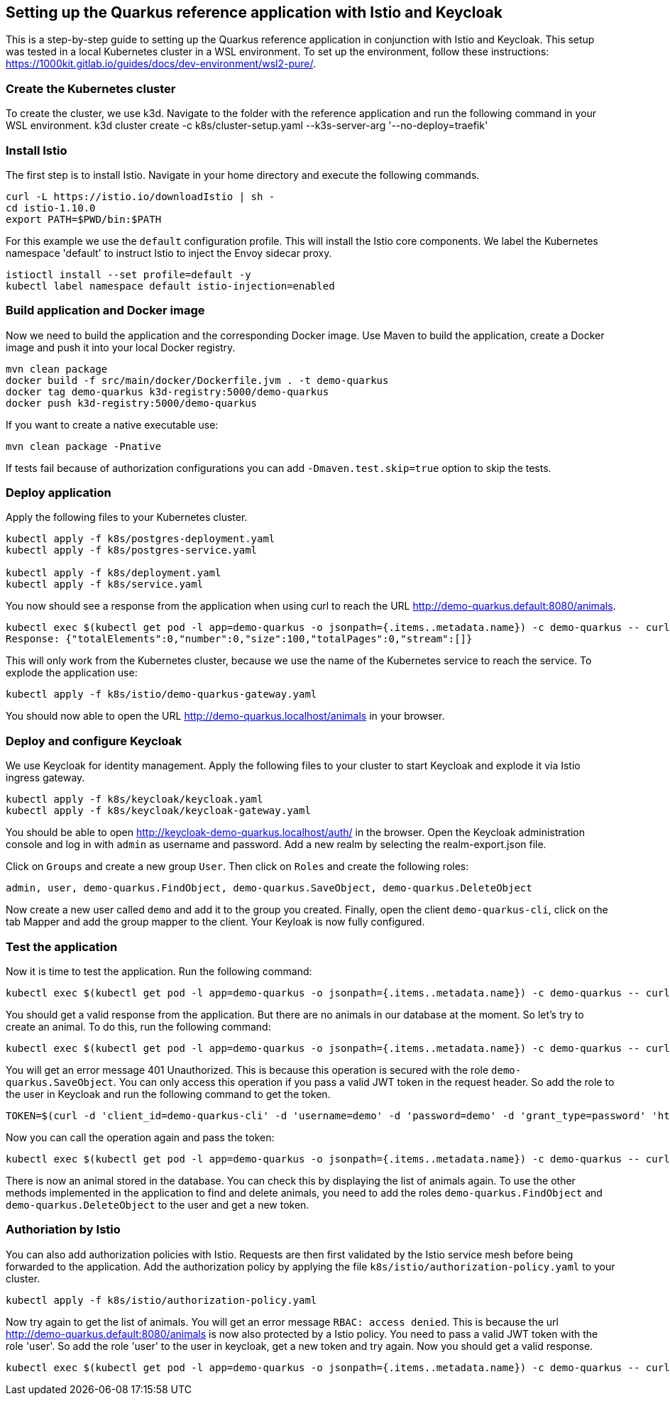 ## Setting up the Quarkus reference application with Istio and Keycloak

This is a step-by-step guide to setting up the Quarkus reference application in conjunction with Istio and Keycloak. This setup was tested in a local Kubernetes cluster in a WSL environment. To set up the environment, follow these instructions: https://1000kit.gitlab.io/guides/docs/dev-environment/wsl2-pure/.

### Create the Kubernetes cluster
To create the cluster, we use k3d. Navigate to the folder with the reference application and run the following command in your WSL environment.
k3d cluster create -c k8s/cluster-setup.yaml --k3s-server-arg '--no-deploy=traefik'

### Install Istio
The first step is to install Istio. Navigate in your home directory and execute the following commands.
```
curl -L https://istio.io/downloadIstio | sh -
cd istio-1.10.0
export PATH=$PWD/bin:$PATH
```

For this example we use the `default` configuration profile. This will install the Istio core components. We label the Kubernetes namespace 'default' to instruct Istio to inject the Envoy sidecar proxy.
```
istioctl install --set profile=default -y
kubectl label namespace default istio-injection=enabled
```

### Build application and Docker image
Now we need to build the application and the corresponding Docker image. Use Maven to build the application, create a Docker image and push it into your local Docker registry.
```
mvn clean package
docker build -f src/main/docker/Dockerfile.jvm . -t demo-quarkus
docker tag demo-quarkus k3d-registry:5000/demo-quarkus
docker push k3d-registry:5000/demo-quarkus
```
If you want to create a native executable use:
```
mvn clean package -Pnative
```
If tests fail because of authorization configurations you can add `-Dmaven.test.skip=true` option to skip the tests.

### Deploy application
Apply the following files to your Kubernetes cluster.
```
kubectl apply -f k8s/postgres-deployment.yaml
kubectl apply -f k8s/postgres-service.yaml

kubectl apply -f k8s/deployment.yaml
kubectl apply -f k8s/service.yaml
```

You now should see a response from the application when using curl to reach the URL http://demo-quarkus.default:8080/animals.
```
kubectl exec $(kubectl get pod -l app=demo-quarkus -o jsonpath={.items..metadata.name}) -c demo-quarkus -- curl http://demo-quarkus.default:8080/animals
Response: {"totalElements":0,"number":0,"size":100,"totalPages":0,"stream":[]}
```

This will only work from the Kubernetes cluster, because we use the name of the Kubernetes service to reach the service. To explode the application use:
```
kubectl apply -f k8s/istio/demo-quarkus-gateway.yaml
```
You should now able to open the URL http://demo-quarkus.localhost/animals in your browser.

### Deploy and configure Keycloak
We use Keycloak for identity management. Apply the following files to your cluster to start Keycloak and explode it via Istio ingress gateway.
```
kubectl apply -f k8s/keycloak/keycloak.yaml
kubectl apply -f k8s/keycloak/keycloak-gateway.yaml
```

You should be able to open http://keycloak-demo-quarkus.localhost/auth/ in the browser. Open the Keycloak administration console and log in with `admin` as username and password.
Add a new realm by selecting the realm-export.json file.

Click on `Groups` and create a new group `User`. Then click on `Roles` and create the following roles:
```
admin, user, demo-quarkus.FindObject, demo-quarkus.SaveObject, demo-quarkus.DeleteObject
```
Now create a new user called `demo` and add it to the group you created.
Finally, open the client `demo-quarkus-cli`, click on the tab Mapper and add the group mapper to the client. Your Keyloak is now fully configured.

### Test the application
Now it is time to test the application. Run the following command:
```
kubectl exec $(kubectl get pod -l app=demo-quarkus -o jsonpath={.items..metadata.name}) -c demo-quarkus -- curl http://demo-quarkus.default:8080/animals
```
You should get a valid response from the application. But there are no animals in our database at the moment. So let's try to create an animal. To do this, run the following command:
```
kubectl exec $(kubectl get pod -l app=demo-quarkus -o jsonpath={.items..metadata.name}) -c demo-quarkus -- curl -H "Content-Type: application/json" --request POST --data '{"name": "dog", "basicInfo": "home pet", "numberOfLegs":4}' http://demo-quarkus.default:8080/animals -i
```
You will get an error message 401 Unauthorized. This is because this operation is secured with the role `demo-quarkus.SaveObject`. You can only access this operation if you pass a valid JWT token in the request header. So add the role to the user in Keycloak and run the following command to get the token.
```
TOKEN=$(curl -d 'client_id=demo-quarkus-cli' -d 'username=demo' -d 'password=demo' -d 'grant_type=password' 'http://keycloak-demo-quarkus.localhost/auth/realms/demo-quarkus/protocol/openid-connect/token' | jq ".access_token" -r)
```
Now you can call the operation again and pass the token:
```
kubectl exec $(kubectl get pod -l app=demo-quarkus -o jsonpath={.items..metadata.name}) -c demo-quarkus -- curl -H "Content-Type: application/json" -H "Authorization: Bearer $TOKEN" --request POST --data '{"name": "dog", "basicInfo": "home pet", "numberOfLegs":4}' http://demo-quarkus.default:8080/animals -i
```
There is now an animal stored in the database. You can check this by displaying the list of animals again. To use the other methods implemented in the application to find and delete animals, you need to add the roles `demo-quarkus.FindObject` and `demo-quarkus.DeleteObject` to the user and get a new token.

### Authoriation by Istio
You can also add authorization policies with Istio. Requests are then first validated by the Istio service mesh before being forwarded to the application. Add the authorization policy by applying the file `k8s/istio/authorization-policy.yaml` to your cluster.
```
kubectl apply -f k8s/istio/authorization-policy.yaml
```
Now try again to get the list of animals. You will get an error message `RBAC: access denied`. This is because the url http://demo-quarkus.default:8080/animals is now also protected by a Istio policy. You need to pass a valid JWT token with the role 'user'. So add the role 'user' to the user in keycloak, get a new token and try again. Now you should get a valid response.
```
kubectl exec $(kubectl get pod -l app=demo-quarkus -o jsonpath={.items..metadata.name}) -c demo-quarkus -- curl http://demo-quarkus.default:8080/animals -H "Authorization: Bearer $TOKEN"
```
